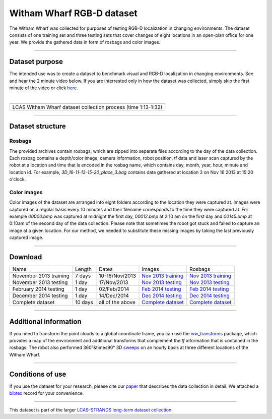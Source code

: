 Witham Wharf RGB-D dataset
--------------------------

The Witham Wharf was collected for purposes of testing RGB-D localization in changing environments. The dataset consists of one training set and three testing sets that cover changes of eight locations in an open-plan office for one year. We provide the gathered data in form of rosbags and color images.

--------------

Dataset purpose
~~~~~~~~~~~~~~~

The intended use was to create a dataset to benchmark visual and RGB-D localization in changing environments. See and hear the 2 minute video below. If you are interrested only in how the dataset was collected, simply skip the first minute of the video or click `here <https://www.youtube.com/watch?feature=player_detailpage&v=aTr9KD4XMGc#t=74>`__.

| 

+-----------------------------------------------------------------+
+-----------------------------------------------------------------+
| LCAS Witham Wharf dataset collection process (time 1:13-1:32)   |
+-----------------------------------------------------------------+

--------------

Dataset structure
~~~~~~~~~~~~~~~~~

Rosbags
^^^^^^^

The provided archives contain rosbags, which are zipped into separate files according to the day of the data collection. Each rosbag contains a depth/color image, camera information, robot position, tf data and laser scan captured by the robot at a location and time that is encoded in the rosbag name, which contains day, month, year, hour, minute and location id. For example, *3D\_16-11-13-15-20\_place\_3.bag* contains data gathered at location 3 on Nov 16 2013 at 15:20 o'clock.

Color images
^^^^^^^^^^^^

Color images of the dataset are arranged into eight folders according to the location they were captured at. Images were captured on a regular basis every 10 minutes and their filename corresponds to the time they were captured at. For example *00000.bmp* was captured at midnight the first day, *00012.bmp* at 2:10 am on the first day and *00145.bmp* at 0:10am of the second day of the data collection. Please note that sometimes the robot got stuck and failed to capture an image at a given location. For our method, we needed to substitute these missing images by taking the last previously captured image.

--------------

Download
~~~~~~~~

+--------------------------+-----------+--------------------+---------------------------------------------------+---------------------------------------------------+
| Name                     | Length    | Dates              | Images                                            | Rosbags                                           |
+--------------------------+-----------+--------------------+---------------------------------------------------+---------------------------------------------------+
| November 2013 training   | 7 days    | 10-16/Nov/2013     | `Nov 2013 training <WW_RGB/training_Nov.zip>`__   | `Nov 2013 training <WW_Raw/training_Nov.zip>`__   |
+--------------------------+-----------+--------------------+---------------------------------------------------+---------------------------------------------------+
| November 2013 testing    | 1 day     | 17/Nov/2013        | `Nov 2013 testing <WW_RGB/testing_Nov.zip>`__     | `Nov 2013 testing <WW_Raw/testing_Nov.zip>`__     |
+--------------------------+-----------+--------------------+---------------------------------------------------+---------------------------------------------------+
| February 2014 testing    | 1 day     | 02/Feb/2014        | `Feb 2014 testing <WW_RGB/testing_Feb.zip>`__     | `Feb 2014 testing <WW_Raw/testing_Feb.zip>`__     |
+--------------------------+-----------+--------------------+---------------------------------------------------+---------------------------------------------------+
| December 2014 testing    | 1 day     | 14/Dec/2014        | `Dec 2014 testing <WW_RGB/testing_Dec.zip>`__     | `Dec 2014 testing <WW_Raw/testing_Dec.zip>`__     |
+--------------------------+-----------+--------------------+---------------------------------------------------+---------------------------------------------------+
| Complete dataset         | 10 days   | all of the above   | `Complete dataset <WW_RGB/tranimage.zip>`__       | `Complete dataset <WW_Raw/tranbags.zip>`__        |
+--------------------------+-----------+--------------------+---------------------------------------------------+---------------------------------------------------+

--------------

Additional information
~~~~~~~~~~~~~~~~~~~~~~

If you need to transform the point clouds to a global coordinate frame, you can use the `ww\_transforms <http://github.com/gestom/ww_transforms>`__ package, which provides a map of the environment and additional transforms that complement the *tf* information that is contained in the rosbags. The robot also performed 360°&times90° 3D `sweeps <WW_Sweeps>`__ on an hourly basis at three different locations of the Witham Wharf.

--------------

Conditions of use
~~~~~~~~~~~~~~~~~

If you use the dataset for your research, please cite our `paper <WW_RGB/paper.pdf>`__ that describes the data collection in detail. We attached a `bibtex <WW_RGB/paper.bib>`__ record for your convenience.

--------------

This dataset is part of the larger `LCAS-STRANDS long-term dataset collection <index.html>`__.

.. raw:: html

   </p>

